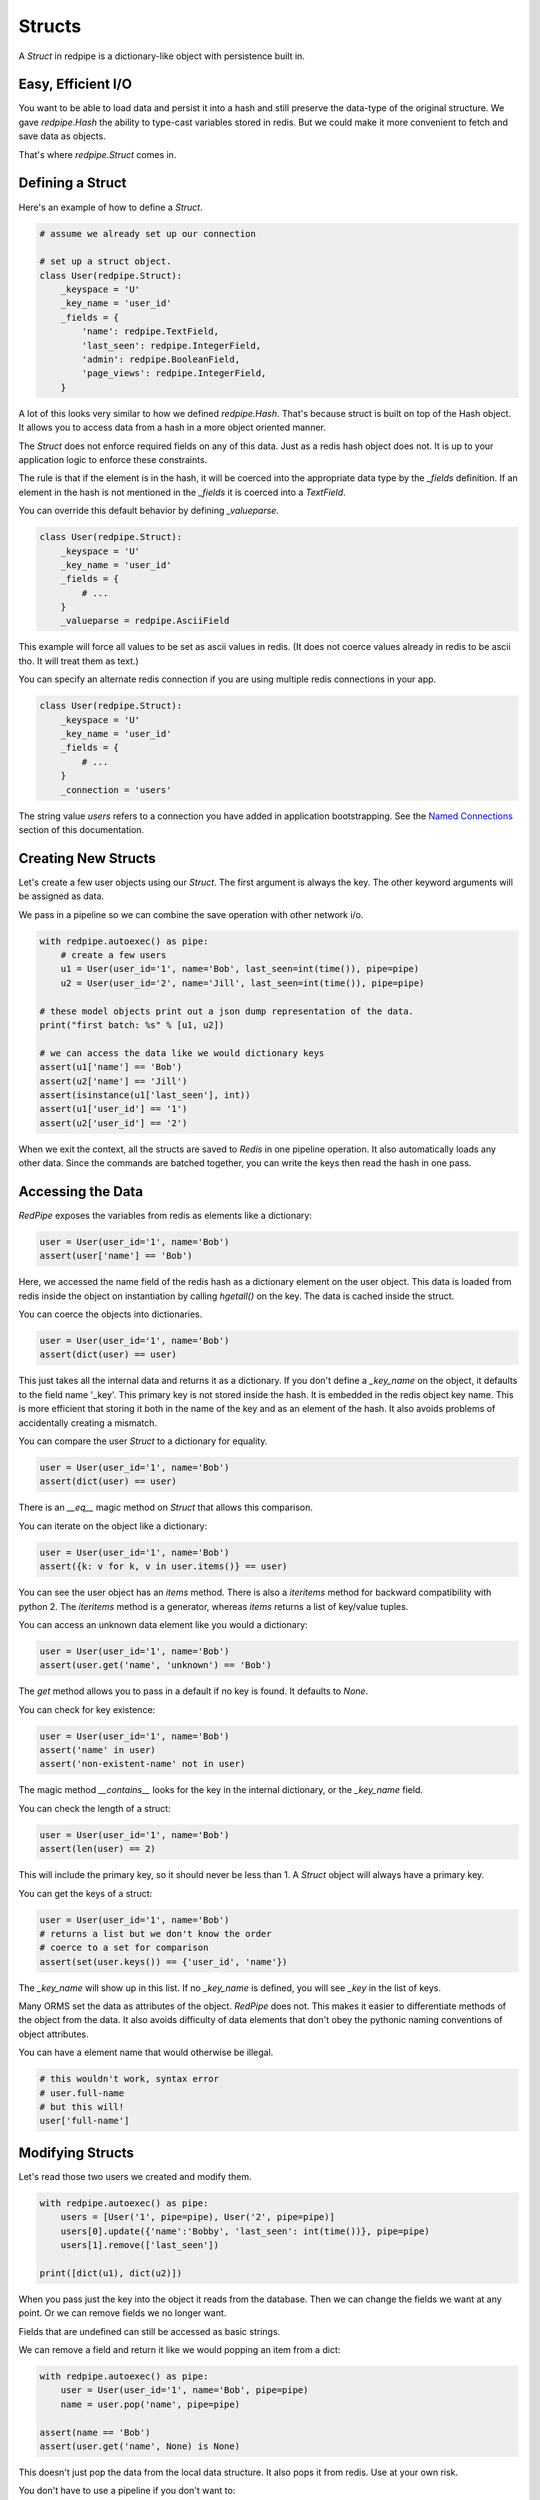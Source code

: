 Structs
=======

A *Struct* in redpipe is a dictionary-like object with persistence built in.

Easy, Efficient I/O
-------------------
You want to be able to load data and persist it into a hash and still preserve the data-type of the original structure.
We gave `redpipe.Hash` the ability to type-cast variables stored in redis.
But we could make it more convenient to fetch and save data as objects.

That's where `redpipe.Struct` comes in.


Defining a Struct
-----------------

Here's an example of how to define a *Struct*.

.. code-block:: python

    # assume we already set up our connection

    # set up a struct object.
    class User(redpipe.Struct):
        _keyspace = 'U'
        _key_name = 'user_id'
        _fields = {
            'name': redpipe.TextField,
            'last_seen': redpipe.IntegerField,
            'admin': redpipe.BooleanField,
            'page_views': redpipe.IntegerField,
        }


A lot of this looks very similar to how we defined `redpipe.Hash`.
That's because struct is built on top of the Hash object.
It allows you to access data from a hash in a more object oriented manner.

The `Struct` does not enforce required fields on any of this data.
Just as a redis hash object does not.
It is up to your application logic to enforce these constraints.

The rule is that if the element is in the hash, it will be coerced into the appropriate data type by the `_fields` definition.
If an element in the hash is not mentioned in the `_fields` it is coerced into a `TextField`.

You can override this default behavior by defining `_valueparse`.

.. code-block:: python

    class User(redpipe.Struct):
        _keyspace = 'U'
        _key_name = 'user_id'
        _fields = {
            # ...
        }
        _valueparse = redpipe.AsciiField

This example will force all values to be set as ascii values in redis.
(It does not coerce values already in redis to be ascii tho.
It will treat them as text.)

You can specify an alternate redis connection if you are using multiple redis connections in your app.

.. code-block:: python

    class User(redpipe.Struct):
        _keyspace = 'U'
        _key_name = 'user_id'
        _fields = {
            # ...
        }
        _connection = 'users'

The string value `users` refers to a connection you have added in application bootstrapping.
See the `Named Connections <./named-connections.html>`_ section of this documentation.


Creating New Structs
--------------------

Let's create a few user objects using our `Struct`.
The first argument is always the key.
The other keyword arguments will be assigned as data.

We pass in a pipeline so we can combine the save operation with other network i/o.

.. code-block:: python

    with redpipe.autoexec() as pipe:
        # create a few users
        u1 = User(user_id='1', name='Bob', last_seen=int(time()), pipe=pipe)
        u2 = User(user_id='2', name='Jill', last_seen=int(time()), pipe=pipe)

    # these model objects print out a json dump representation of the data.
    print("first batch: %s" % [u1, u2])

    # we can access the data like we would dictionary keys
    assert(u1['name'] == 'Bob')
    assert(u2['name'] == 'Jill')
    assert(isinstance(u1['last_seen'], int))
    assert(u1['user_id'] == '1')
    assert(u2['user_id'] == '2')


When we exit the context, all the structs are saved to *Redis* in one pipeline operation.
It also automatically loads any other data.
Since the commands are batched together, you can write the keys then read the hash in one pass.


Accessing the Data
------------------
*RedPipe* exposes the variables from redis as elements like a dictionary:

.. code-block:: python

    user = User(user_id='1', name='Bob')
    assert(user['name'] == 'Bob')


Here, we accessed the name field of the redis hash as a dictionary element on the user object.
This data is loaded from redis inside the object on instantiation by calling `hgetall()` on the key.
The data is cached inside the struct.

You can coerce the objects into dictionaries.


.. code-block:: python

    user = User(user_id='1', name='Bob')
    assert(dict(user) == user)

This just takes all the internal data and returns it as a dictionary.
If you don't define a `_key_name` on the object, it defaults to the field name '_key'.
This primary key is not stored inside the hash. It is embedded in the redis object key name.
This is more efficient that storing it both in the name of the key and as an element of the hash.
It also avoids problems of accidentally creating a mismatch.


You can compare the user `Struct` to a dictionary for equality.


.. code-block:: python

    user = User(user_id='1', name='Bob')
    assert(dict(user) == user)

There is an `__eq__` magic method on `Struct` that allows this comparison.


You can iterate on the object like a dictionary:

.. code-block:: python

    user = User(user_id='1', name='Bob')
    assert({k: v for k, v in user.items()} == user)


You can see the user object has an `items` method.
There is also a `iteritems` method for backward compatibility with python 2.
The `iteritems` method is a generator, whereas `items` returns a list of key/value tuples.


You can access an unknown data element like you would a dictionary:

.. code-block:: python

    user = User(user_id='1', name='Bob')
    assert(user.get('name', 'unknown') == 'Bob')

The `get` method allows you to pass in a default if no key is found.
It defaults to `None`.

You can check for key existence:

.. code-block:: python

    user = User(user_id='1', name='Bob')
    assert('name' in user)
    assert('non-existent-name' not in user)


The magic method `__contains__` looks for the key in the internal dictionary, or the `_key_name` field.

You can check the length of a struct:

.. code-block:: python

    user = User(user_id='1', name='Bob')
    assert(len(user) == 2)


This will include the primary key, so it should never be less than 1.
A `Struct` object will always have a primary key.

You can get the keys of a struct:

.. code-block:: python

    user = User(user_id='1', name='Bob')
    # returns a list but we don't know the order
    # coerce to a set for comparison
    assert(set(user.keys()) == {'user_id', 'name'})

The `_key_name` will show up in this list.
If no `_key_name` is defined, you will see `_key` in the list of keys.

Many ORMS set the data as attributes of the object.
*RedPipe* does not.
This makes it easier to differentiate methods of the object from the data.
It also avoids difficulty of data elements that don't obey the pythonic naming conventions of object attributes.

You can have a element name that would otherwise be illegal.

.. code-block:: python

    # this wouldn't work, syntax error
    # user.full-name
    # but this will!
    user['full-name']


Modifying Structs
-----------------
Let's read those two users we created and modify them.

.. code-block:: python

    with redpipe.autoexec() as pipe:
        users = [User('1', pipe=pipe), User('2', pipe=pipe)]
        users[0].update({'name':'Bobby', 'last_seen': int(time())}, pipe=pipe)
        users[1].remove(['last_seen'])

    print([dict(u1), dict(u2)])

When you pass just the key into the object it reads from the database.
Then we can change the fields we want at any point.
Or we can remove fields we no longer want.

Fields that are undefined can still be accessed as basic strings.

We can remove a field and return it like we would popping an item from a dict:

.. code-block:: python

    with redpipe.autoexec() as pipe:
        user = User(user_id='1', name='Bob', pipe=pipe)
        name = user.pop('name', pipe=pipe)

    assert(name == 'Bob')
    assert(user.get('name', None) is None)


This doesn't just pop the data from the local data structure.
It also pops it from redis.
Use at your own risk.

You don't have to use a pipeline if you don't want to:

.. code-block:: python

    user = User(user_id='1', name='Bob')
    name = user.pop('name')

    assert(name == 'Bob')
    assert(user.get('name', None) is None)


But then you pay for two network round-trips.

If you want to ensure you don't modify redis accidentally, coerce your user object into a dictionary.

You can increment a field:

.. code-block:: python

    with redpipe.autoexec() as pipe:
        user = User(user_id='1', name='Bob', pipe=pipe)
        user.incr('page_views', pipe=pipe)

    assert(user['page_views'], 1)

As with the pop example, you can use a pipe or not.
There's also a `decr` method which is the inverse.


Using the Underlying Hash
-------------------------
Because the struct is based on a `redpipe.Hash` object, you can access the underlying Hash.
This is pretty helpful if you need to extend the functionality of your struct.
From our earlier `User` struct example:

.. code-block:: python

    username = User.core().hget('1', 'name')

More on this later.


Deleting Structs
----------------

to delete all the data in a struct, use the same syntax as you would for a dictionary:

.. code-block:: python

    user = User('1')
    user.clear()


Of course you can pipeline it:

.. code-block:: python

    with redpipe.autoexec() as pipe:
        user = User('1')
        user.clear(pipe)


If you need to delete a record without loading the record, you can call the Struct class method:

.. code-block:: python

    with redpipe.autoexec() as pipe:
        User.delete(['1', '2', '3'], pipe=pipe)




Extra Fields
------------
I touched on it briefly before, but you can store arbitrary data in a struct too.

.. code-block:: python

    user = User(user_id='1', arbitrary_field_name='foo')
    assert(user['arbitrary_field'] == 'foo')

The data will be simple string key-value pairs by default.
But you can add type-casting at any point easily in the `_fields` dictionary.

Why Struct and not Model?
-------------------------
I chose the name `Struct` because it implies a single, standalone data structure.
You clearly define data structure of the struct.
And you can instantiate the struct with many records.
A struct has no concept of uniqueness constraints or one-to-many relationships as there often is with a Model object in most ORM solutions.


Why no ORM?
-----------
An Object-Relational Mapping can make life much simpler.
Automatic indexes, foreign keys, unique constraints, etc.
It hides all that pesky complexity from you.
If you want a good ORM for redis, check out `ROM <http://pythonhosted.org/rom/rom.html#documentation>`_.
Or `redish <https://readthedocs.org/projects/redish/>`_.
Both are pretty cool.

*RedPipe* does not provide you with an ORM solution.

Choose *Redpipe* if you really care about optimizing your network i/o.

To optimize redis i/o, you need to batch command operations together as much as possible.
ORMs often hide things like automatic unique constraints and indexes beneath the covers.
It bundles lots of multi-step operations together, where one operation feeds another.
That makes it tricky to ensure you are batching those operations efficently as possible over the network.

RedPipe exposes low level redis command primitives.
Inputs and outputs.
This allows you to construct building blocks that can be pipelined efficiently.
